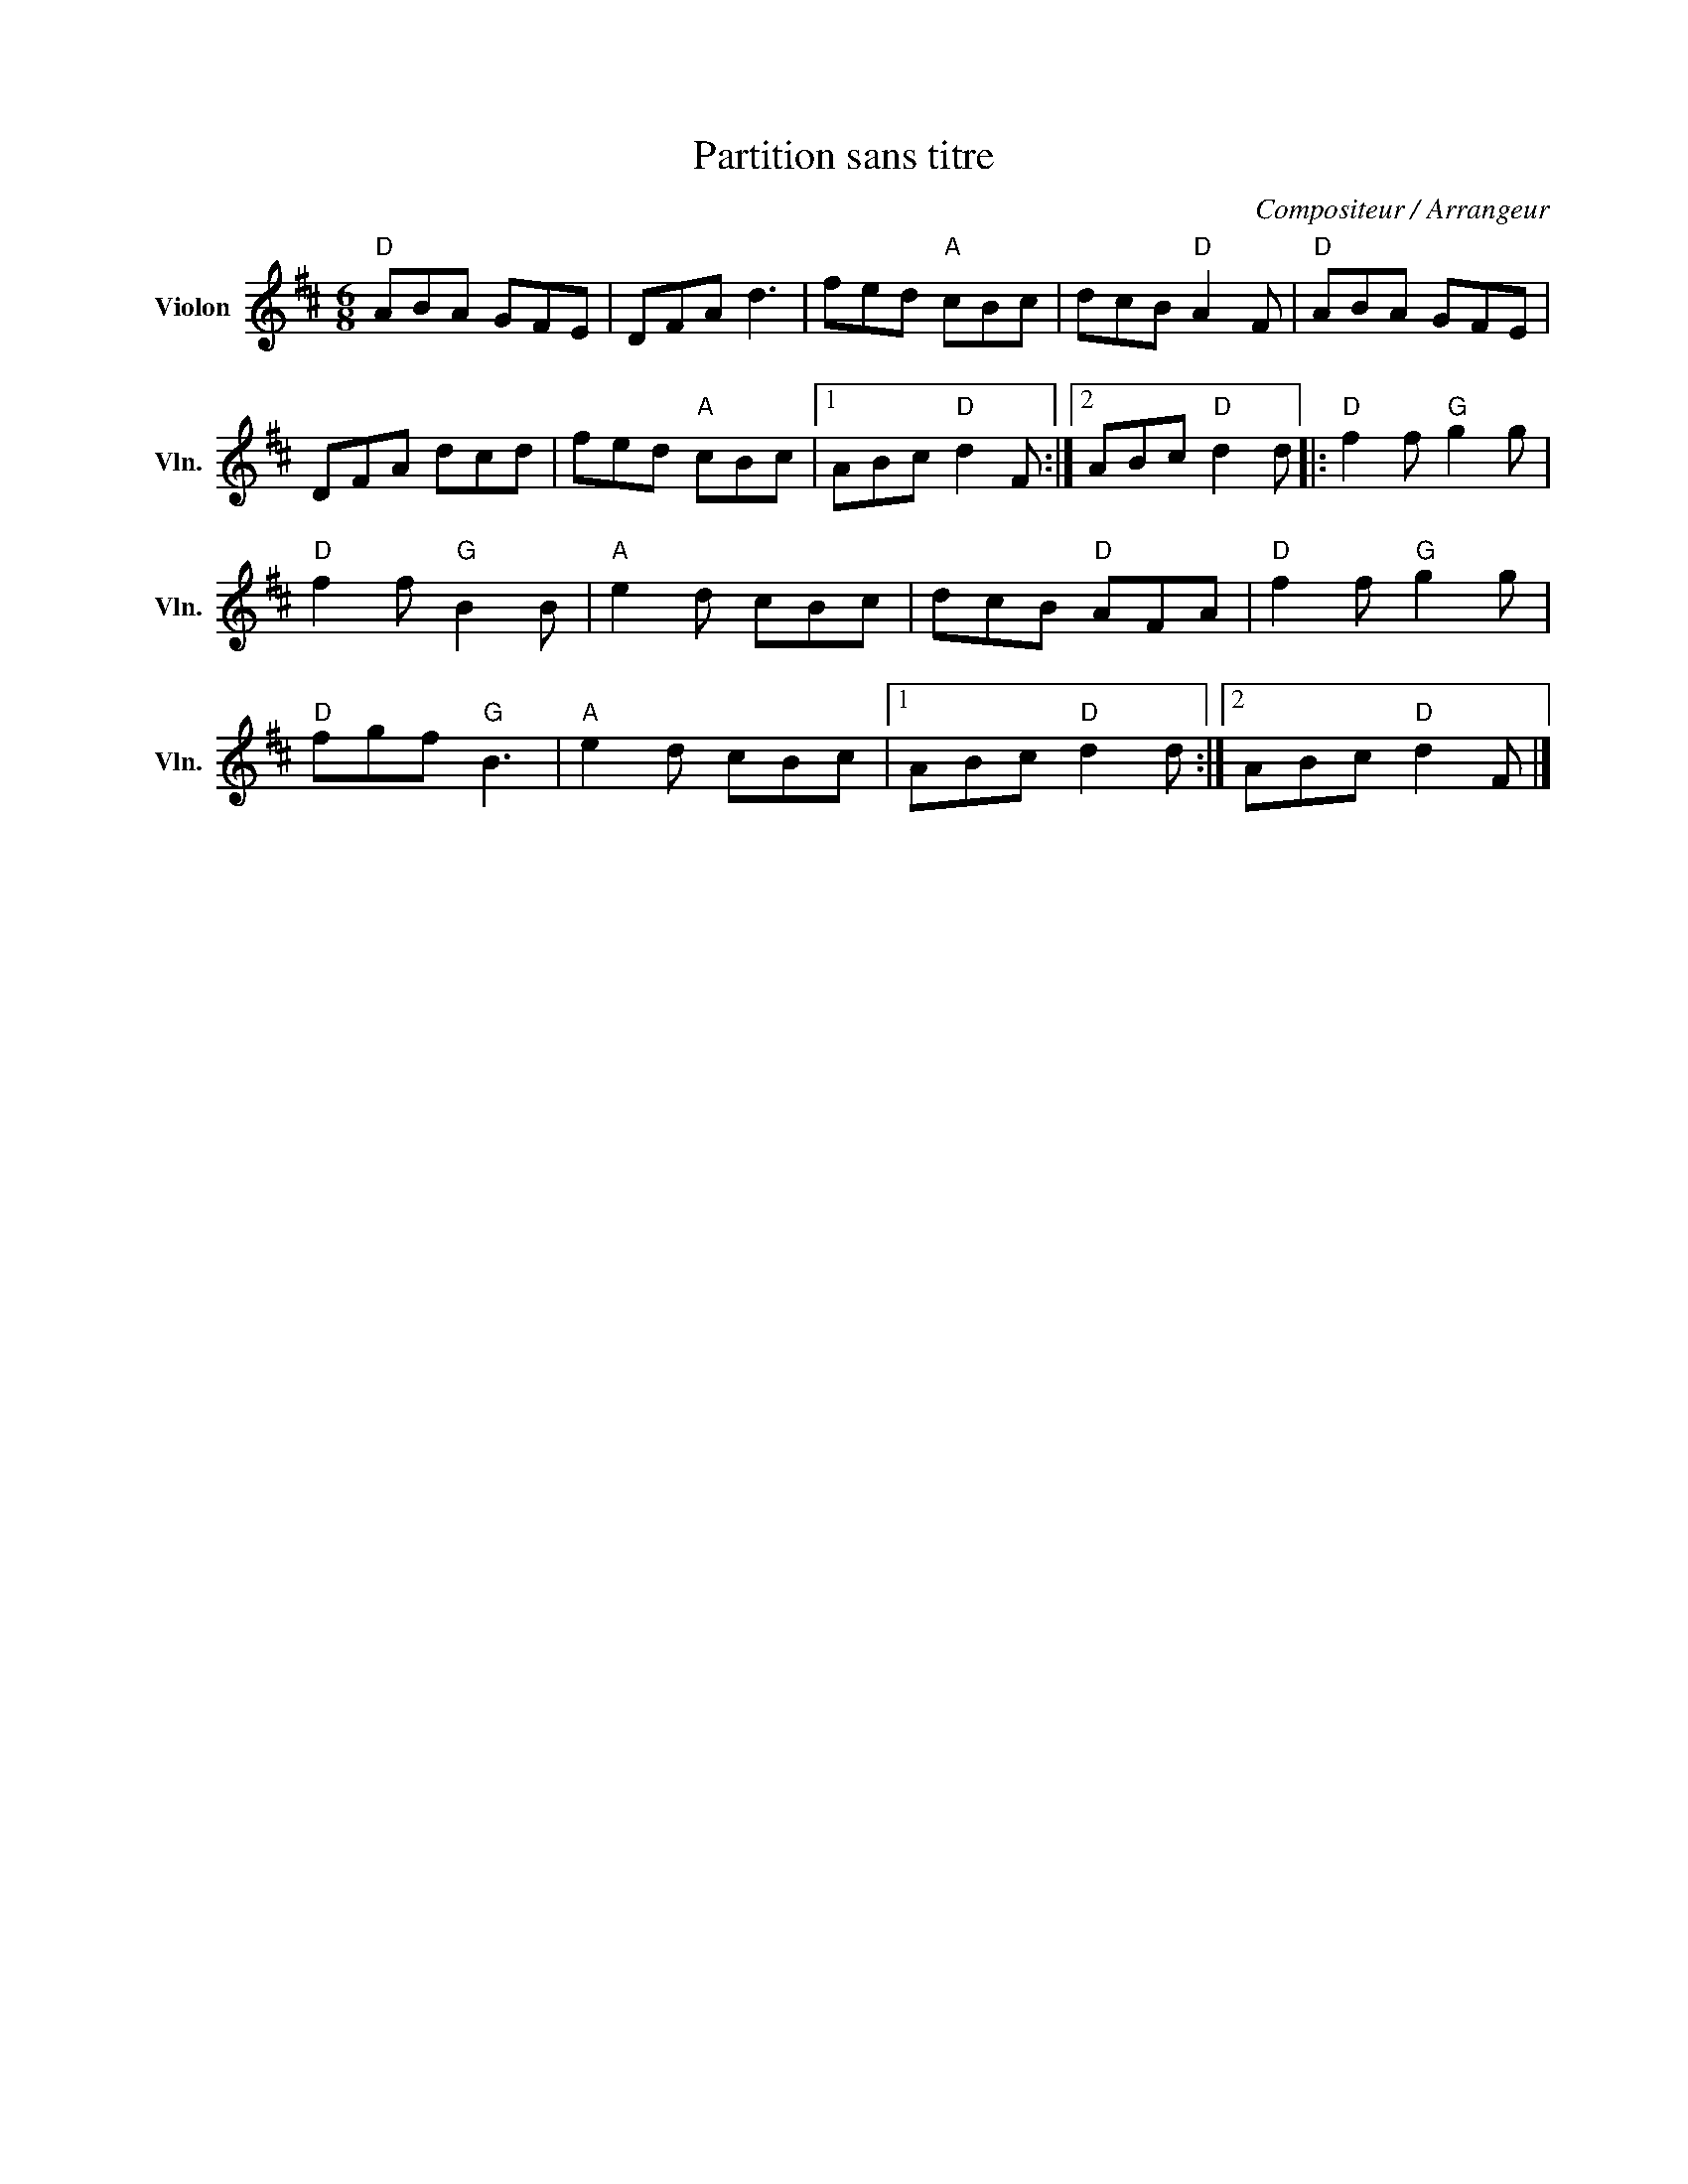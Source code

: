 X:1
T:Partition sans titre
C:Compositeur / Arrangeur
L:1/8
M:6/8
I:linebreak $
K:D
V:1 treble nm="Violon" snm="Vln."
V:1
"D" ABA GFE | DFA d3 | fed"A" cBc | dcB"D" A2 F |"D" ABA GFE | DFA dcd | fed"A" cBc |1 %7
 ABc"D" d2 F :|2 ABc"D" d2 d |:"D" f2 f"G" g2 g |"D" f2 f"G" B2 B |"A" e2 d cBc | dcB"D" AFA | %13
"D" f2 f"G" g2 g |"D" fgf"G" B3 |"A" e2 d cBc |1 ABc"D" d2 d :|2 ABc"D" d2 F |] %18
